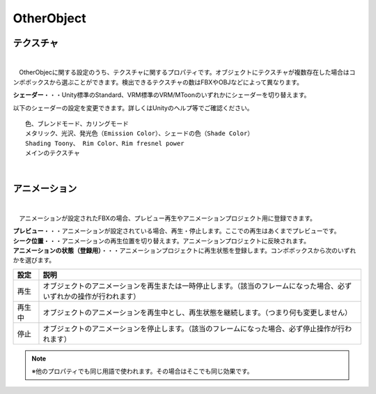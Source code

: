 .. index:: OtherObject（プロパティ）

####################################
OtherObject
####################################


.. index:: テクスチャ（OtherObjectのプロパティ）

テクスチャ
--------------------

.. image:: ../img/prop_obj_1.png
    :scale: 100%
    :align: center

|

　OtherObjecに関する設定のうち、テクスチャに関するプロパティです。オブジェクトにテクスチャが複数存在した場合はコンボボックスから選ぶことができます。検出できるテクスチャの数はFBXやOBJなどによって異なります。



**シェーダー**・・・Unity標準のStandard、VRM標準のVRM/MToonのいずれかにシェーダーを切り替えます。

以下のシェーダーの設定を変更できます。詳しくはUnityのヘルプ等でご確認ください。

::

    色、ブレンドモード、カリングモード
    メタリック、光沢、発光色（Emission Color）、シェードの色（Shade Color）
    Shading Toony、 Rim Color、Rim fresnel power
    メインのテクスチャ


|

.. index:: アニメーション（OtherObjectのプロパティ）

アニメーション
--------------------

.. image:: ../img/prop_obj_2.png
    :align: center

|

　アニメーションが設定されたFBXの場合、プレビュー再生やアニメーションプロジェクト用に登録できます。


| **プレビュー**・・・アニメーションが設定されている場合、再生・停止します。ここでの再生はあくまでプレビューです。
| **シーク位置**・・・アニメーションの再生位置を切り替えます。アニメーションプロジェクトに反映されます。
| **アニメーションの状態（登録用）**・・・アニメーションプロジェクトに再生状態を登録します。コンボボックスから次のいずれかを選びます。


.. list-table::
    :header-rows: 1

    * - 設定
      - 説明
    * - 再生
      - オブジェクトのアニメーションを再生または一時停止します。（該当のフレームになった場合、必ずいずれかの操作が行われます）
    * - 再生中
      - オブジェクトのアニメーションを再生中とし、再生状態を継続します。（つまり何も変更しません）
    * - 停止
      - オブジェクトのアニメーションを停止します。（該当のフレームになった場合、必ず停止操作が行われます）


.. note::
  ※他のプロパティでも同じ用語で使われます。その場合はそこでも同じ効果です。

